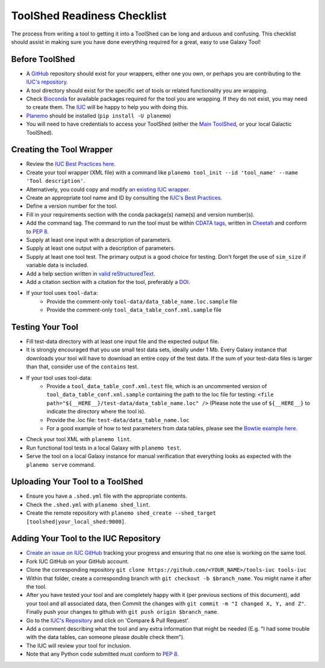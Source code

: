 ToolShed Readiness Checklist
============================

The process from writing a tool to getting it into a ToolShed can be long and
arduous and confusing. This checklist should assist in making sure you have
done everything required for a great, easy to use Galaxy Tool!

Before ToolShed
---------------

- A `GitHub <https://github.com/>`__ repository should exist for your wrappers, either one you own, or perhaps you are contributing to the `IUC's repository <https://github.com/galaxyproject/tools-iuc>`__.
- A tool directory should exist for the specific set of tools or related functionality you are wrapping.
- Check `Bioconda <https://bioconda.github.io/>`__ for available packages required for the tool you are wrapping. If they do not exist, you may need to create them. The `IUC <https://gitter.im/galaxy-iuc/iuc>`__ will be happy to help you with doing this.
- `Planemo <http://planemo.readthedocs.io/en/latest/readme.html>`__ should be installed (``pip install -U planemo``)
- You will need to have credentials to access your ToolShed (either the `Main
  ToolShed <https://toolshed.g2.bx.psu.edu/>`__, or your local Galactic ToolShed).

Creating the Tool Wrapper
-------------------------

- Review the `IUC Best Practices here <http://galaxy-iuc-standards.readthedocs.io/en/latest/best_practices/tool_xml.html>`__.
- Create your tool wrapper (XML file) with a command like ``planemo tool_init --id 'tool_name' --name 'Tool description'``. 
- Alternatively, you could copy and modify `an existing IUC wrapper <https://github.com/galaxyproject/tools-iuc/tree/master/tools>`__.
- Create an appropriate tool name and ID by consulting the `IUC's Best Practices <http://galaxy-iuc-standards.readthedocs.io/en/latest/best_practices/tool_xml.html>`__.
- Define a version number for the tool. 
- Fill in your requirements section with the conda package(s) name(s) and version number(s).
- Add the command tag. The command to run the tool must be within `CDATA tags <https://en.wikipedia.org/wiki/CDATA>`__, written in `Cheetah <http://cheetahtemplate.org/>`__ and conform to `PEP 8 <http://pep8.org/>`__.
- Supply at least one input with a description of parameters.
- Supply at least one output with a description of parameters.
- Supply at least one tool test. The primary output is a good choice for testing. Don't
  forget the use of ``sim_size`` if variable data is included.
- Add a help section written in `valid reStructuredText <http://docutils.sourceforge.net/rst.html>`__.
- Add a citation section with a citation for the tool, preferably a `DOI <http://www.doi.org/>`__.
- If your tool uses ``tool-data``:
    - Provide the comment-only ``tool-data/data_table_name.loc.sample`` file
    - Provide the comment-only ``tool_data_table_conf.xml.sample`` file

Testing Your Tool
-----------------

- Fill test-data directory with at least one input file and the expected
  output file. 
- It is strongly encouraged that you use small test data sets, ideally
  under 1 Mb. Every Galaxy instance that downloads your tool will
  have to download an entire copy of the test data. If the sum of your
  test-data files is larger than that, consider use of the ``contains``
  test.
- If your tool uses tool-data: 
    - Provide a ``tool_data_table_conf.xml.test`` file, which is an uncommented version of ``tool_data_table_conf.xml.sample`` containing the path to the loc file for testing: ``<file path="${__HERE__}/test-data/data_table_name.loc" />``
      (Please note the use of ``${__HERE__}`` to indicate the directory where the tool is).
    - Provide the .loc file: ``test-data/data_table_name.loc``
    - For a good example of how to test parameters from data tables, please see the `Bowtie example here <https://github.com/galaxyproject/tools-devteam/tree/master/tools/bowtie_wrappers>`__.
- Check your tool XML with ``planemo lint``.
- Run functional tool tests in a local Galaxy with ``planemo test``.
- Serve the tool on a local Galaxy instance for manual verification that everything looks as expected with the ``planemo serve`` command.

Uploading Your Tool to a ToolShed
----------------------------------

- Ensure you have a ``.shed.yml`` file with the appropriate contents.
- Check the ``.shed.yml`` with ``planemo shed_lint``.
- Create the remote repository with ``planemo shed_create --shed_target [toolshed|your_local_shed:9000]``.

Adding Your Tool to the IUC Repository
--------------------------------------

- `Create an issue on IUC GitHub <https://github.com/galaxyproject/tools-iuc/issues>`__ tracking your progress and ensuring that no one else is working on the same tool.
- Fork IUC GitHub on your GitHub account.
- Clone the corresponding repository ``git clone https://github.com/<YOUR_NAME>/tools-iuc tools-iuc``
- Within that folder, create a corresponding branch with ``git checkout -b
  $branch_name``. You might name it after the tool.
- After you have tested your tool and are completely happy with it (per
  previous sections of this document), add your tool and all associated data,
  then Commit the changes with ``git commit -m "I changed X, Y, and Z"``. Finally push your changes to github with ``git push origin $branch_name``.
- Go to the `IUC's Repository <https://github.com/galaxyproject/tools-iuc>`__ and click on 'Compare & Pull Request'.
- Add a comment describing what the tool and any extra information that might
  be needed (E.g. "I had some trouble with the data tables, can someone please
  double check them").
- The IUC will review your tool for inclusion.
- Note that any Python code submitted must conform to `PEP 8 <http://pep8.org/>`__.

